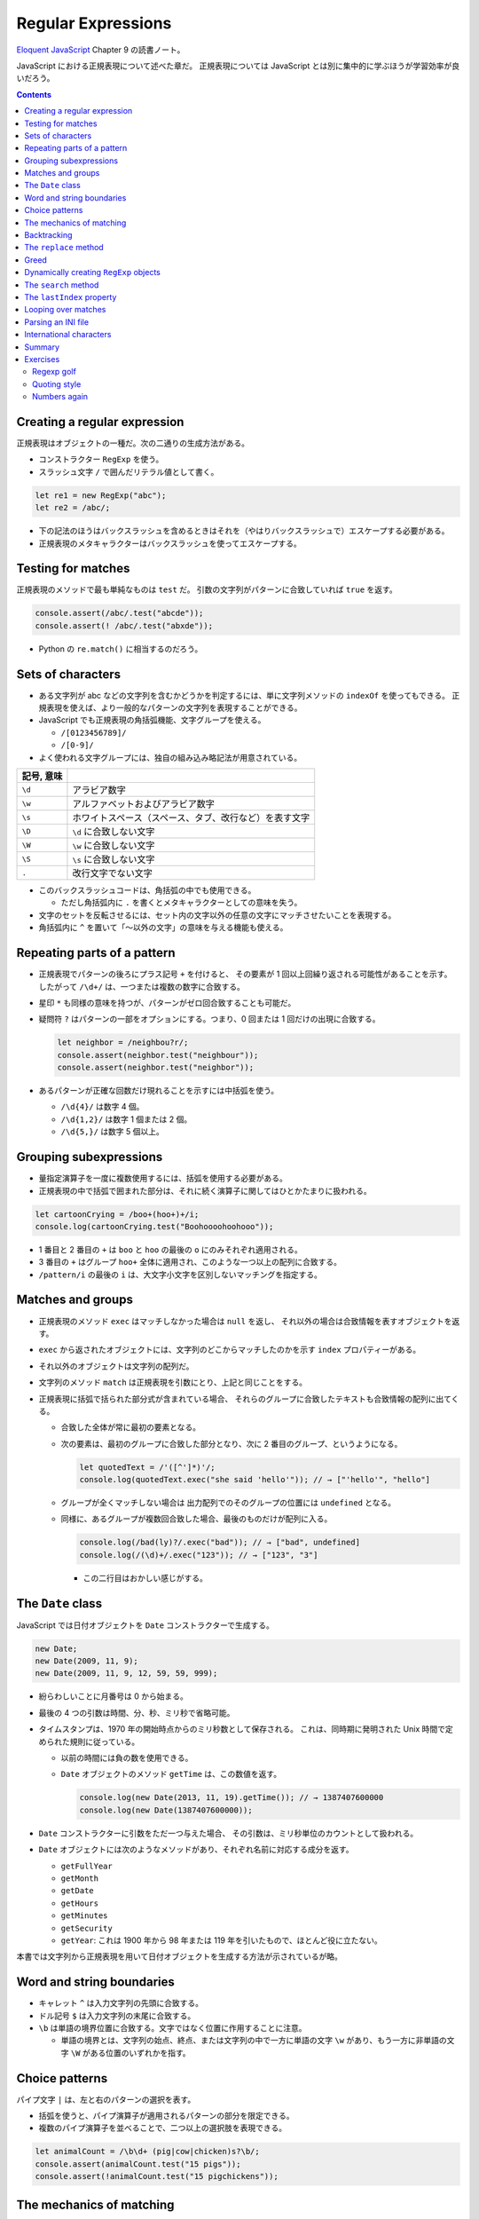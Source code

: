 ======================================================================
Regular Expressions
======================================================================

`Eloquent JavaScript <https://eloquentjavascript.net/>`__ Chapter 9 の読書ノート。

JavaScript における正規表現について述べた章だ。
正規表現については JavaScript とは別に集中的に学ぶほうが学習効率が良いだろう。

.. contents::

Creating a regular expression
======================================================================

正規表現はオブジェクトの一種だ。次の二通りの生成方法がある。

* コンストラクター ``RegExp`` を使う。
* スラッシュ文字 ``/`` で囲んだリテラル値として書く。

.. code:: javascript

   let re1 = new RegExp("abc");
   let re2 = /abc/;

* 下の記法のほうはバックスラッシュを含めるときはそれを（やはりバックスラッシュで）エスケープする必要がある。
* 正規表現のメタキャラクターはバックスラッシュを使ってエスケープする。

Testing for matches
======================================================================

正規表現のメソッドで最も単純なものは ``test`` だ。
引数の文字列がパターンに合致していれば ``true`` を返す。

.. code:: javascript

    console.assert(/abc/.test("abcde"));
    console.assert(! /abc/.test("abxde"));

* Python の ``re.match()`` に相当するのだろう。

Sets of characters
======================================================================

* ある文字列が abc などの文字列を含むかどうかを判定するには、単に文字列メソッドの ``indexOf`` を使ってもできる。
  正規表現を使えば、より一般的なパターンの文字列を表現することができる。
* JavaScript でも正規表現の角括弧機能、文字グループを使える。

  * ``/[0123456789]/``
  * ``/[0-9]/``

* よく使われる文字グループには、独自の組み込み略記法が用意されている。

.. csv-table::
   :delim: |
   :header: 記号, 意味

   ``\d`` | アラビア数字
   ``\w`` | アルファベットおよびアラビア数字
   ``\s`` | ホワイトスペース（スペース、タブ、改行など）を表す文字
   ``\D`` | ``\d`` に合致しない文字
   ``\W`` | ``\w`` に合致しない文字
   ``\S`` | ``\s`` に合致しない文字
   ``.``  | 改行文字でない文字

* このバックスラッシュコードは、角括弧の中でも使用できる。

  * ただし角括弧内に ``.`` を書くとメタキャラクターとしての意味を失う。

* 文字のセットを反転させるには、セット内の文字以外の任意の文字にマッチさせたいことを表現する。
* 角括弧内に ``^`` を置いて「～以外の文字」の意味を与える機能も使える。

Repeating parts of a pattern
======================================================================

* 正規表現でパターンの後ろにプラス記号 ``+`` を付けると、
  その要素が 1 回以上回繰り返される可能性があることを示す。
  したがって ``/\d+/`` は、一つまたは複数の数字に合致する。
* 星印 ``*`` も同様の意味を持つが、パターンがゼロ回合致することも可能だ。
* 疑問符 ``?`` はパターンの一部をオプションにする。つまり、0 回または 1 回だけの出現に合致する。

  .. code:: javascript

     let neighbor = /neighbou?r/;
     console.assert(neighbor.test("neighbour"));
     console.assert(neighbor.test("neighbor"));

* あるパターンが正確な回数だけ現れることを示すには中括弧を使う。

  * ``/\d{4}/`` は数字 4 個。
  * ``/\d{1,2}/`` は数字 1 個または 2 個。
  * ``/\d{5,}/`` は数字 5 個以上。

Grouping subexpressions
======================================================================

* 量指定演算子を一度に複数使用するには、括弧を使用する必要がある。
* 正規表現の中で括弧で囲まれた部分は、それに続く演算子に関してはひとかたまりに扱われる。

.. code:: javascript

   let cartoonCrying = /boo+(hoo+)+/i;
   console.log(cartoonCrying.test("Boohoooohoohooo"));

* 1 番目と 2 番目の ``+`` は ``boo`` と ``hoo`` の最後の ``o`` にのみそれぞれ適用される。
* 3 番目の ``+`` はグループ ``hoo+`` 全体に適用され、このような一つ以上の配列に合致する。
* ``/pattern/i`` の最後の ``i`` は、大文字小文字を区別しないマッチングを指定する。

Matches and groups
======================================================================

* 正規表現のメソッド ``exec`` はマッチしなかった場合は ``null`` を返し、
  それ以外の場合は合致情報を表すオブジェクトを返す。
* ``exec`` から返されたオブジェクトには、文字列のどこからマッチしたのかを示す ``index`` プロパティーがある。
* それ以外のオブジェクトは文字列の配列だ。
* 文字列のメソッド ``match`` は正規表現を引数にとり、上記と同じことをする。
* 正規表現に括弧で括られた部分式が含まれている場合、
  それらのグループに合致したテキストも合致情報の配列に出てくる。

  * 合致した全体が常に最初の要素となる。
  * 次の要素は、最初のグループに合致した部分となり、次に 2 番目のグループ、というようになる。

    .. code:: javascript

       let quotedText = /'([^']*)'/;
       console.log(quotedText.exec("she said 'hello'")); // → ["'hello'", "hello"]

  * グループが全くマッチしない場合は
    出力配列でのそのグループの位置には ``undefined`` となる。
  * 同様に、あるグループが複数回合致した場合、最後のものだけが配列に入る。

    .. code:: javascript

       console.log(/bad(ly)?/.exec("bad")); // → ["bad", undefined]
       console.log(/(\d)+/.exec("123")); // → ["123", "3"]

    * この二行目はおかしい感じがする。

The ``Date`` class
======================================================================

JavaScript では日付オブジェクトを ``Date`` コンストラクターで生成する。

.. code:: javascript

   new Date;
   new Date(2009, 11, 9);
   new Date(2009, 11, 9, 12, 59, 59, 999);

* 紛らわしいことに月番号は 0 から始まる。
* 最後の 4 つの引数は時間、分、秒、ミリ秒で省略可能。
* タイムスタンプは、1970 年の開始時点からのミリ秒数として保存される。
  これは、同時期に発明された Unix 時間で定められた規則に従っている。

  * 以前の時間には負の数を使用できる。
  * ``Date`` オブジェクトのメソッド ``getTime`` は、この数値を返す。

    .. code:: javascript

       console.log(new Date(2013, 11, 19).getTime()); // → 1387407600000
       console.log(new Date(1387407600000));

* ``Date`` コンストラクターに引数をただ一つ与えた場合、
  その引数は、ミリ秒単位のカウントとして扱われる。
* ``Date`` オブジェクトには次のようなメソッドがあり、それぞれ名前に対応する成分を返す。

  * ``getFullYear``
  * ``getMonth``
  * ``getDate``
  * ``getHours``
  * ``getMinutes``
  * ``getSecurity``
  * ``getYear``: これは 1900 年から 98 年または 119 年を引いたもので、ほとんど役に立たない。

本書では文字列から正規表現を用いて日付オブジェクトを生成する方法が示されているが略。

Word and string boundaries
======================================================================

* キャレット ``^`` は入力文字列の先頭に合致する。
* ドル記号 ``$`` は入力文字列の末尾に合致する。
* ``\b`` は単語の境界位置に合致する。文字ではなく位置に作用することに注意。

  * 単語の境界とは、文字列の始点、終点、または文字列の中で一方に単語の文字
    ``\w`` があり、もう一方に非単語の文字 ``\W`` がある位置のいずれかを指す。

Choice patterns
======================================================================

パイプ文字 ``|`` は、左と右のパターンの選択を表す。

* 括弧を使うと、パイプ演算子が適用されるパターンの部分を限定できる。
* 複数のパイプ演算子を並べることで、二つ以上の選択肢を表現できる。

.. code:: javascript

   let animalCount = /\b\d+ (pig|cow|chicken)s?\b/;
   console.assert(animalCount.test("15 pigs"));
   console.assert(!animalCount.test("15 pigchickens"));

The mechanics of matching
======================================================================

正規表現エンジンについて説明している。
この節の内容に JavaScript 固有のものはない。

Backtracking
======================================================================

正規表現エンジンのバックトラック（後戻り法）と、それにまつわる問題点について述べている。
この節の内容に JavaScript 固有のものはない。

The ``replace`` method
======================================================================

* メソッド ``String.replace`` は文字列の一部を別の文字列に置換する。

  * 第一引数には単純な文字列だけではなく正規表現を指定してもかまわない。
    その場合には、最初の合致部分しか置換しない。
  * ただし、正規表現に ``g`` オプションがあれば、すべての合致部分を置換する。

.. code:: javascript

   console.assert("papa".replace("p", "m") == "mapa");
   console.assert("Borobudur".replace(/[ou]/, "a") == "Barobudur");
   console.assert("Borobudur".replace(/[ou]/g, "a") == "Barabadar");

* ``replace`` と一緒に正規表現を使うことの真の力は、
  置換文字列に合致したグループを参照することができるという事実から引き出される。
* 置換文字列の ``$1`` と ``$2`` は、パターン内の括弧で囲まれたグループを参照している。
  以下、同様に ``$9`` まで対応する番号のグループを参照する。
* 一致したテキスト全体は ``$&`` で参照する。
* 文字列ではなく関数を ``replace`` の第二引数として指定することもできる。
  置換のたびに、合致したグループ（全体も含む）とともに関数を呼び出し、
  その戻り値が新しい文字列を挿入する。

  * Python にも同様の機能がある。

Greed
======================================================================

* 文字列から特定の部分文字列、パターンに合致する部分文字列を削除するのにも
  メソッド ``replace`` が使われる。第二引数を空文字列にすればよい。
* 本書の失敗版デモコードにある「コメントに合致する正規表現」のうち、C 言語スタイルのほうの正規表現に注目したい。

  .. code:: javascript

     function stripComments(code) {
         return code.replace(/\/\/.*|\/\*[^]*\*\//g, "");
     }

  任意の文字を表す部分を ``[^]`` で表している。ここでは単にメタキャラクター  ``.`` を使うことはできない。
  C 言語型コメントは新しい行に続けることができ、メタキャラクター ``.`` は改行文字には合致しないからだ。

繰り返し演算子 ``+``, ``*``, ``?``, ``{m,n}`` は貪欲であると言う。
可能な限り長い合致部分を求めて、そこから後戻り法を適用するという意味だ。
これらの演算子の後に ``?`` が付いた変種 ``+?``, ``*?``, ``??``, ``{m,n}?`` を使うと、
これらの演算子は非貪欲型となり、可能な限り少ない量のマッチングから始めて、
残ったパターンが小さい方の合致部分に合わない場合にのみ、さらにマッチングを試みる。

* 正規表現で繰り返し演算子を使うときは、まず非貪欲型を検討すること。

Dynamically creating ``RegExp`` objects
======================================================================

* 正規表現の一部を変数にしたい場合には ``RegExp`` コンストラクターと文字列演算をうまく組み合わせるといい。
* ただし、そのような変数に正規表現メタキャラクターが含まれている場合には、適宜エスケープをする必要があるだろう。

The ``search`` method
======================================================================

* メソッド ``String.indexOf`` は正規表現を使って呼び出すことはできない。
* メソッド ``String.search`` は正規表現が使える。
  このメソッドは ``indexOf`` と同様に正規表現が見つかった最初のインデックスを返し、
  見つからなかった場合は ``-1`` を返す。

.. code:: javascript

   console.assert("  word".search(/\S/) == 2);
   console.log("    ".search(/\S/) == -1);

The ``lastIndex`` property
======================================================================

正規表現オブジェクトのプロパティーを二つ説明している。

* ``source`` は正規表現が作成された文字列を含む。
* ``lastIndex`` は、ある限られた状況下で、次のマッチを開始する場所を制御する。

  * その状況とは、正規表現に ``g`` または ``y`` オプションが有効である必要があり、
    そしてマッチがメソッド ``exec`` を通じて見つかる必要があるというものだ。

.. code:: javascript

   let pattern = /y/g;
   pattern.lastIndex = 3;
   let match = pattern.exec("xyzzy");
   console.assert(match.index == 4);
   console.assert(pattern.lastIndex == 5);

* 合致する場合は ``lastIndex`` が自動的に更新され、マッチの直後を指すようになる。
* 合致しない場合は ``lastIndex`` はゼロに戻される。
  これは新しく構築された正規表現オブジェクトのそれの値でもある。

``g`` オプションと ``y`` オプションの違いは、

* ``y`` が有効な場合は ``lastIndex`` から直接始まる場合にしかマッチングが成功しない。
* ``g`` が有効なの場合は、合致部分を先に探す。

.. code:: javascript

   let global = /abc/g;
   console.log(global.exec("xyz abc")); // → ["abc"]
   let sticky = /abc/y;
   console.log(sticky.exec("xyz abc")); // → null

* 複数の ``exec`` 呼び出しに共通の正規表現値を使用する場合、``lastIndex`` の自動更新が問題となる。
  誤って前の呼び出しから残されたインデックスで開始してしまうかもしれないからだ。

* オプション ``g`` には文字列のメソッド ``match`` の動作を変えるという効果もある。
  ``g`` を指定して呼び出すと ``exec`` が返すのと同じような配列を返すのではなく、
  文字列内のパターンのすべての合致部分を見つけ、それら合致文字列からなる配列を返す。

Looping over matches
======================================================================

次の構文でループで回す。

.. code:: javascript

   let input = "A string with 3 numbers in it... 42 and 88.";
   let number = /\b\d+\b/g;
   let match;
   while (match = number.exec(input)) {
       console.log("Found", match[0], "at", match.index);
   }

* C 言語と同様に ``while`` ループの条件の代入式全体は代入後の左辺の値を返す。
* ``match`` が真に変換される条件は ``match.index`` の値で決まるようだ。

Parsing an INI file
======================================================================

いわゆる INI ファイルを読むコードを JavaScript で正規表現を使って書く。

.. code:: ini

   searchengine=https://duckduckgo.com/?q=$1
   spitefulness=9.7
   ; comments are preceded by a semicolon...
   ; each section concerns an individual enemy
   [larry]
   fullname=Larry Doe
   type=kindergarten bully
   website=http://www.geocities.com/CapeCanaveral/11451
   [davaeorn]
   fullname=Davaeorn
   type=evil wizard
   outputdir=/home/marijn/enemies/davaeorn

正確な文法は次のとおり：

* 空行とセミコロンで始まる行を無視する。
* 角括弧で囲まれる行を新しいセクションの開始位置とする。
* 英数字の識別子の後に ``=`` を付けた行があれば、その設定を現在のセクションに追加する。
* それ以外のものは無効とする。

これを JavaScript のオブジェクトに変換したい。JSON 的なデータ構造を意図している。

* 一行ごとに処理するべきなので、ファイルを一行ごとに分割することから始める。``String.split`` を用いる。
  ただし区切り文字は改行文字そのものではなく、正規表現 ``/\r?\n/`` を指定する。

  * ``split`` の戻り値に即 ``forEach`` を適用していて見栄えが良い。
  * そのループの中で前述の条件にそれぞれ対応する ``match`` と ``test`` を複数回試みている。

International characters
======================================================================

* JavaScript の正規表現は、英語に存在しない文字についてはかなりお粗末だ。

  * JavaScript の 正規表現では単語の文字 ``\w`` とはラテンアルファベット
    の大文字と小文字、十進数の数字、そしてなぜかアンダースコアからなる集合だ。
    é や ß のようなものには、単語文字であるにもかかわらず合致しない。
  * 大文字のほうの ``\W`` には合致するが、それでは意味が合わない。

* 文字セット ``\s`` にはこの問題がない。
  Unicode 規格が空白文字とみなすすべての文字に合致する。
  例えば non-breaking space やモンゴル語の母音分離記号なども合致する。

* 正規表現は既定ではコード単位で動作する。
  したがって、二つのコード単位で構成されている文字に対しては、おかしな動作をする。
* ``u`` オプションを付加すれば Unicode 文字列に対しても動作する。

.. code:: javascript

   console.assert(! /🍎{3}/.test("🍎🍎🍎"));
   console.assert(! /<.>/.test("<🌹>"));
   console.assert(/<.>/u.test("<🌹>"));

Unicode オプションを有効にした正規表現で規格で指定された ``\p{Property=Value}`` のパターン？を使用することもできる。

.. code:: javascript

   console.assert(/\p{Script=Greek}/u.test("α"));
   console.assert(! /\p{Script=Arabic}/u.test("α"));
   console.assert(/\p{Alphabetic}/u.test("α"));
   console.assert(! /\p{Alphabetic}/u.test("!"));

Summary
======================================================================

* 正規表現は文字列中のパターンを表現するオブジェクトだ。これらのパターンを表現する独自の言語を使う。
* 正規表現には各種メソッドがある。
* 文字列にも正規表現を受け取るメソッドがある。
* 正規表現にはオプションがあり、``/`` の後ろにそれを指定する。
* 正規表現は鋭利なツールでありながら、扱いづらい。
  ある種の作業はひじょうに簡単になるが、複雑な問題に適用するとすぐに手に負えなくなる。
  正規表現ではうまく表現できないことを正規表現に当てはめようとしないことも大切だ。

Exercises
======================================================================

`Debuggex <https://debuggex.com>`__ のようなオンラインツールを使うと、
正規表現の視覚化が意図したものと一致するかどうかを確認したり、
さまざまな入力文字列に対する反応を試したりするのに役立つことがある。

Regexp golf
----------------------------------------------------------------------

**問題** 正規表現ゴルフとは、与えられたパターンにマッチする、
できるだけ小さな正規表現を書くゲームだ。

次の各項目について、与えられた部分文字列のいずれかが文字列の中に存在するかどうかを調べる正規表現を書け。
正規表現は次のものにマッチしなければならない。
文字列のみにマッチしなければならない。

正規表現は、記述された部分文字列のいずれかを含む文字列のみに合致する必要がある。

明示的に言及されていない限り、単語の境界は気にしないでよい。
表現がうまくいったら、それ以上小さくできないか考えろ。

#. car and cat
#. pop and prop
#. ferret, ferry, and ferrari
#. Any word ending in ious
#. A whitespace character followed by a period, comma, colon, or semicolon
#. A word longer than six letters
#. A word without the letter e (or E)

**解答** 問題の趣旨は ``.+`` とか ``(car|cat)`` のような露骨な正規表現に甘えるなと言っている。

.. code:: javascript

   // 1. car and cat
   /ca[rt]/

   // 2. pop and prop
   /pr?op/

   // 3. ferret, ferry, and ferrari
   /ferr(et|y|ari)/

   // 4. Any word ending in ious
   /\b\w*ious\b/

   // 5. A whitespace character followed by a period, comma, colon, or semicolon
   /\s(?=[.,:;])/

   // 6. A word longer than six letters
   /\b\w{7,}\b/

   // 7. A word without the letter e (or E)
   /\b[_0-9a-df-z]\b+/i

Quoting style
----------------------------------------------------------------------

**問題** 小説を書いていて、台詞に単一引用符を使っていたとする。
ここで、台詞の引用符をすべて二重引用符に置換したいが、
aren't などの短縮形に使われている単一引用符は残しておきたいとする。

この二種類の引用符の使い方を区別するパターンを考え、
適切な置換を行うメソッド ``replace`` の呼び出しを作れ。

**解答** 短縮形内の引用符か否かを「引用符の直前と直後の文字が両方とも区切り位置でない」
に決め打ちする。

.. code:: javascript

   text.replace(/(\B'\b|\b'\B)/g, '"');

ただし、これは ``'90s`` などのパターンと、複数形と所有格が複合した単語に含まれる引用符も置換する。

Numbers again
----------------------------------------------------------------------

**問題** JavaScript スタイルの数値のみに合致する正規表現を書け。

数字の前に正負符号、十進数のドット、指数表記（``5e-3`` または ``1E10``）をサポートし、
さらに指数の前に符号を付けることができなければならない。

また、ドットの前後に数字がある必要はないが、数がドットだけであることはあり得ないことに注意しろ。
つまり、 ``.5`` や ``5.`` は JavaScript の数として有効だが、「ドットだけの数」は有効ではない。

**解答** 問題文では JavaScript の数値と言っているが、簡単のために十進数のみに絞る。

.. code:: javascript

  /[+-]?((\d+(\.\d*)?)|(\.\d+))([eE][+-]?\d+)?/

急所は「ドットだけの数」を避けるパターンを記述できるかどうかで、最初の丸括弧にそれを表現した。

以上
